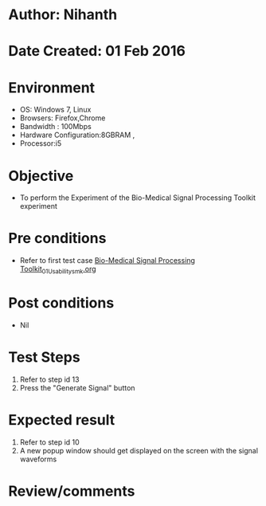 * Author: Nihanth
* Date Created: 01 Feb 2016
* Environment
  - OS: Windows 7, Linux
  - Browsers: Firefox,Chrome
  - Bandwidth : 100Mbps
  - Hardware Configuration:8GBRAM , 
  - Processor:i5

* Objective
  - To perform the Experiment of the Bio-Medical Signal Processing Toolkit experiment

* Pre conditions
  - Refer to first test case [[https://github.com/Virtual-Labs/bio-medical-signal-and-image-processing-lab-iitr/blob/master/test-cases/integration_test-cases/Bio-Medical Signal Processing Toolkit/Bio-Medical Signal Processing Toolkit_01_Usability_smk.org][Bio-Medical Signal Processing Toolkit_01_Usability_smk.org]]

* Post conditions
  - Nil
* Test Steps
  1. Refer to step id 13
  2. Press the "Generate Signal" button

* Expected result
  1. Refer to step id 10
  2. A new popup window should get displayed on the screen with the signal waveforms

* Review/comments


